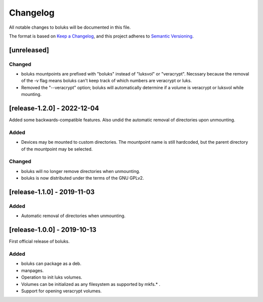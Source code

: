 ===========
 Changelog
===========
All notable changes to boluks will be documented in this file.

The format is based on `Keep a Changelog <https://keepachangelog.com/en/1.0.0/>`_,
and this project adheres to `Semantic Versioning <https://semver.org/spec/v2.0.0.html>`_.

[unreleased]
============

Changed
-------
- boluks mountpoints are prefixed with "boluks" instead of "luksvol" or
  "veracrypt". Necssary because the removal of the -v flag means
  boluks can't keep track of which numbers are veracrypt or luks.
- Removed the "--veracrypt" option; boluks will automatically determine if
  a volume is veracrypt or luksvol while mounting.

[release-1.2.0] - 2022-12-04
============================
Added some backwards-compatible features. Also undid the automatic removal
of directories upon unmounting.

Added
-----
- Devices may be mounted to custom directories. The mountpoint name is still
  hardcoded, but the parent directory of the mountpoint may be selected.

Changed
-------
- boluks will no longer remove directories when unmounting.
- boluks is now distributed under the terms of the GNU GPLv2.

[release-1.1.0] - 2019-11-03
============================

Added
-----
- Automatic removal of directories when unmounting.

[release-1.0.0] - 2019-10-13
============================
First official release of boluks.

Added
-----
- boluks can package as a deb.
- manpages.
- Operation to init luks volumes.
- Volumes can be initialized as any filesystem as supported by mkfs.* .
- Support for opening veracrypt volumes.
